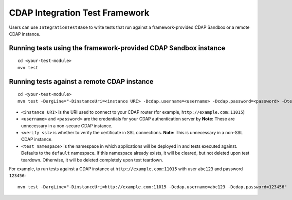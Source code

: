 ===============================
CDAP Integration Test Framework
===============================

Users can use ``IntegrationTestBase`` to write tests that run against a framework-provided
CDAP Sandbox or a remote CDAP instance.


Running tests using the framework-provided CDAP Sandbox instance
======================================================================

::

  cd <your-test-module>
  mvn test


Running tests against a remote CDAP instance
============================================

::

  cd <your-test-module>
  mvn test -DargLine="-DinstanceUri=<instance URI> -Dcdap.username=<username> -Dcdap.password=<password> -Dtest.namespace=<test namespace> -DverifySSL=<verify ssl>"

- ``<instance URI>`` is the URI used to connect to your CDAP router
  (for example, ``http://example.com:11015``)
- ``<username>`` and ``<password>`` are the credentials for your CDAP authentication server by
  **Note:** These are unnecessary in a non-secure CDAP instance.
- ``<verify ssl>`` is whether to verify the certificate in SSL connections.
  **Note:** This is unnecessary in a non-SSL CDAP instance.
- ``<test namespace>`` is the namespace in which applications will be deployed in and tests executed against.
  Defaults to the ``default`` namespace. If this namespace already exists, it will be cleared, but not deleted
  upon test teardown. Otherwise, it will be deleted completely upon test teardown.

For example, to run tests against a CDAP instance at ``http://example.com:11015`` with
user ``abc123`` and password ``123456``::

  mvn test -DargLine="-DinstanceUri=http://example.com:11015 -Dcdap.username=abc123 -Dcdap.password=123456"
